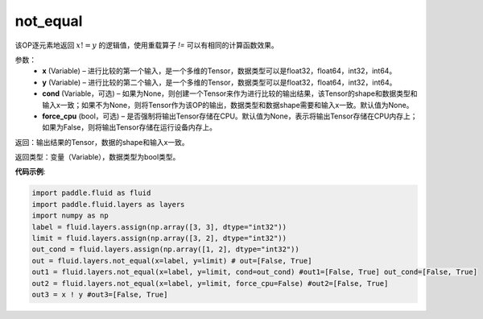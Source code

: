 .. _cn_api_fluid_layers_not_equal:

not_equal
-------------------------------

.. py:function:: paddle.fluid.layers.not_equal(x, y, cond=None)

该OP逐元素地返回 :math:`x != y` 的逻辑值，使用重载算子 `!=` 可以有相同的计算函数效果。

参数：
    - **x** (Variable) – 进行比较的第一个输入，是一个多维的Tensor，数据类型可以是float32，float64，int32，int64。 
    - **y** (Variable) – 进行比较的第二个输入，是一个多维的Tensor，数据类型可以是float32，float64，int32，int64。
    - **cond** (Variable，可选) – 如果为None，则创建一个Tensor来作为进行比较的输出结果，该Tensor的shape和数据类型和输入x一致；如果不为None，则将Tensor作为该OP的输出，数据类型和数据shape需要和输入x一致。默认值为None。 
    - **force_cpu** (bool，可选) – 是否强制将输出Tensor存储在CPU。默认值为None，表示将输出Tensor存储在CPU内存上；如果为False，则将输出Tensor存储在运行设备内存上。

返回：输出结果的Tensor，数据的shape和输入x一致。

返回类型：变量（Variable），数据类型为bool类型。

**代码示例**:

.. code-block:: python

     import paddle.fluid as fluid
     import paddle.fluid.layers as layers
     import numpy as np
     label = fluid.layers.assign(np.array([3, 3], dtype="int32"))
     limit = fluid.layers.assign(np.array([3, 2], dtype="int32"))
     out_cond = fluid.layers.assign(np.array([1, 2], dtype="int32"))
     out = fluid.layers.not_equal(x=label, y=limit) # out=[False, True]
     out1 = fluid.layers.not_equal(x=label, y=limit, cond=out_cond) #out1=[False, True] out_cond=[False, True]
     out2 = fluid.layers.not_equal(x=label, y=limit, force_cpu=False) #out2=[False, True]
     out3 = x ! y #out3=[False, True] 





